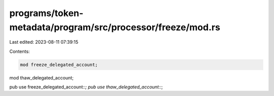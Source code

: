 programs/token-metadata/program/src/processor/freeze/mod.rs
===========================================================

Last edited: 2023-08-11 07:39:15

Contents:

.. code-block:: rs

    mod freeze_delegated_account;
mod thaw_delegated_account;

pub use freeze_delegated_account::*;
pub use thaw_delegated_account::*;


